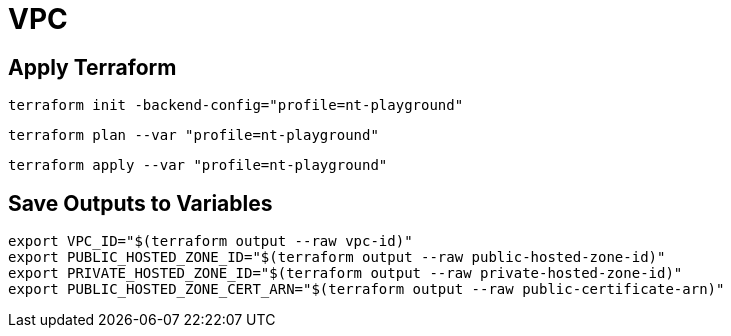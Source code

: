 = VPC

== Apply Terraform

[source,bash]
----
terraform init -backend-config="profile=nt-playground"
----

[source,bash]
----
terraform plan --var "profile=nt-playground"
----

[source,bash]
----
terraform apply --var "profile=nt-playground"
----

== Save Outputs to Variables

[source,bash]
----
export VPC_ID="$(terraform output --raw vpc-id)"
export PUBLIC_HOSTED_ZONE_ID="$(terraform output --raw public-hosted-zone-id)"
export PRIVATE_HOSTED_ZONE_ID="$(terraform output --raw private-hosted-zone-id)"
export PUBLIC_HOSTED_ZONE_CERT_ARN="$(terraform output --raw public-certificate-arn)"
----
